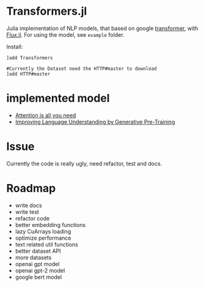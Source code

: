* Transformers.jl
Julia implementation of NLP models, that based on google [[https://arxiv.org/abs/1706.03762][transformer]], with [[https://github.com/FluxML/Flux.jl][Flux.jl]].
For using the model, see =example= folder.

Install:
#+BEGIN_EXAMPLE
]add Transformers

#Currently the Dataset need the HTTP#master to download
]add HTTP#master
#+END_EXAMPLE

* implemented model
+ [[https://arxiv.org/abs/1706.03762][Attention is all you need]]
+ [[https://s3-us-west-2.amazonaws.com/openai-assets/research-covers/language-unsupervised/language_understanding_paper.pdf][Improving Language Understanding by Generative Pre-Training]]

* Issue
Currently the code is really ugly, need refactor, test and docs.

* Roadmap
+ write docs
+ write test
+ refactor code
+ better embedding functions
+ lazy CuArrays loading
+ optimize performance
+ text related util functions
+ better dataset API
+ more datasets
+ openai gpt model
+ openai gpt-2 model
+ google bert model
